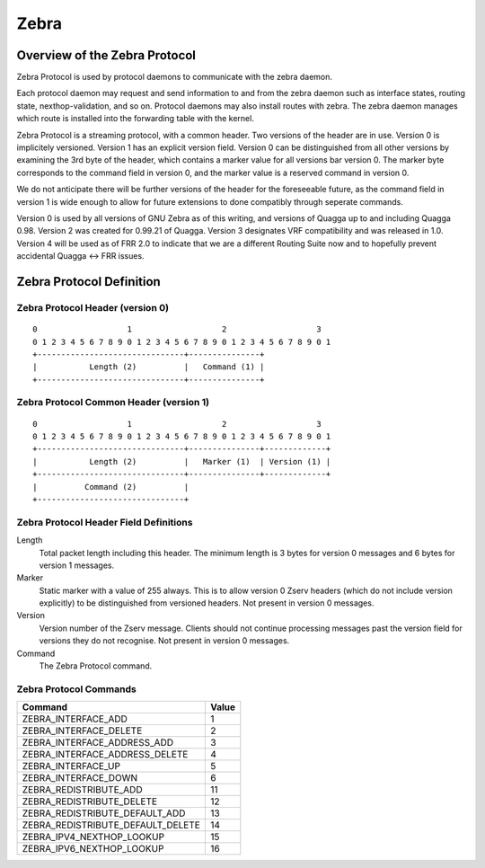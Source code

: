 .. _zebra:

*****
Zebra
*****

.. _zebra-protocol:

Overview of the Zebra Protocol
==============================

Zebra Protocol is used by protocol daemons to communicate with the zebra
daemon.

Each protocol daemon may request and send information to and from the zebra
daemon such as interface states, routing state, nexthop-validation, and so on.
Protocol daemons may also install routes with zebra. The zebra daemon manages
which route is installed into the forwarding table with the kernel.

Zebra Protocol is a streaming protocol, with a common header. Two versions of
the header are in use. Version 0 is implicitely versioned. Version 1 has an
explicit version field. Version 0 can be distinguished from all other versions
by examining the 3rd byte of the header, which contains a marker value for all
versions bar version 0. The marker byte corresponds to the command field in
version 0, and the marker value is a reserved command in version 0.

We do not anticipate there will be further versions of the header for the
foreseeable future, as the command field in version 1 is wide enough to allow
for future extensions to done compatibly through seperate commands.

Version 0 is used by all versions of GNU Zebra as of this writing, and versions
of Quagga up to and including Quagga 0.98. Version 2 was created for 0.99.21 of
Quagga. Version 3 designates VRF compatibility and was released in 1.0.
Version 4 will be used as of FRR 2.0 to indicate that we are a different
Routing Suite now and to hopefully prevent accidental Quagga <-> FRR issues.

Zebra Protocol Definition
=========================

Zebra Protocol Header (version 0)
----------------------------------

::

   0                   1                   2                   3
   0 1 2 3 4 5 6 7 8 9 0 1 2 3 4 5 6 7 8 9 0 1 2 3 4 5 6 7 8 9 0 1
   +-------------------------------+---------------+
   |           Length (2)          |   Command (1) |
   +-------------------------------+---------------+


Zebra Protocol Common Header (version 1)
----------------------------------------

::

   0                   1                   2                   3
   0 1 2 3 4 5 6 7 8 9 0 1 2 3 4 5 6 7 8 9 0 1 2 3 4 5 6 7 8 9 0 1
   +-------------------------------+---------------+-------------+
   |           Length (2)          |   Marker (1)  | Version (1) |
   +-------------------------------+---------------+-------------+
   |          Command (2)          |
   +-------------------------------+


Zebra Protocol Header Field Definitions
---------------------------------------

Length
   Total packet length including this header. The minimum length is 3 bytes for
   version 0 messages and 6 bytes for version 1 messages.

Marker
   Static marker with a value of 255 always. This is to allow version 0 Zserv
   headers (which do not include version explicitly) to be distinguished from
   versioned headers. Not present in version 0 messages.

Version
   Version number of the Zserv message. Clients should not continue processing
   messages past the version field for versions they do not recognise. Not
   present in version 0 messages.

Command
   The Zebra Protocol command.


Zebra Protocol Commands
-----------------------

+-----------------------------------+-------+
| Command                           | Value |
+===================================+=======+
| ZEBRA_INTERFACE_ADD               | 1     |
+-----------------------------------+-------+
| ZEBRA_INTERFACE_DELETE            | 2     |
+-----------------------------------+-------+
| ZEBRA_INTERFACE_ADDRESS_ADD       | 3     |
+-----------------------------------+-------+
| ZEBRA_INTERFACE_ADDRESS_DELETE    | 4     |
+-----------------------------------+-------+
| ZEBRA_INTERFACE_UP                | 5     |
+-----------------------------------+-------+
| ZEBRA_INTERFACE_DOWN              | 6     |
+-----------------------------------+-------+
| ZEBRA_REDISTRIBUTE_ADD            | 11    |
+-----------------------------------+-------+
| ZEBRA_REDISTRIBUTE_DELETE         | 12    |
+-----------------------------------+-------+
| ZEBRA_REDISTRIBUTE_DEFAULT_ADD    | 13    |
+-----------------------------------+-------+
| ZEBRA_REDISTRIBUTE_DEFAULT_DELETE | 14    |
+-----------------------------------+-------+
| ZEBRA_IPV4_NEXTHOP_LOOKUP         | 15    |
+-----------------------------------+-------+
| ZEBRA_IPV6_NEXTHOP_LOOKUP         | 16    |
+-----------------------------------+-------+
